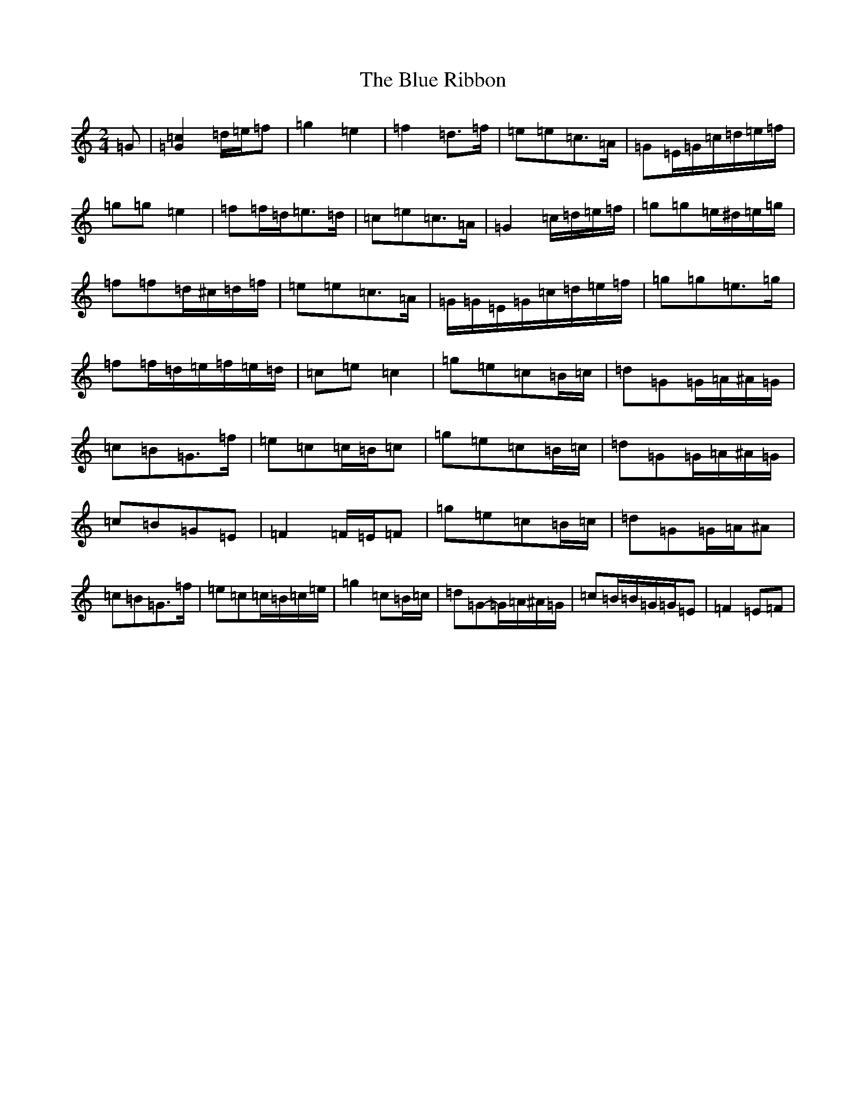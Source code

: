 X: 13687
T: Blue Ribbon, The
S: https://thesession.org/tunes/5535#setting24595
R: polka
M:2/4
L:1/8
K: C Major
=G|[=G2=c2]=d/2=e/2=f|=g2=e2|=f2=d>=f|=e=e=c>=A|=G=E/2=G/2=c/2=d/2=e/2=f/2|=g=g=e2|=f=f/2=d/2=e>=d|=c=e=c>=A|=G2=c/2=d/2=e/2=f/2|=g=g=e/2^d/2=e/2=g/2|=f=f=d/2^c/2=d/2=f/2|=e=e=c>=A|=G/2=G/2=E/2=G/2=c/2=d/2=e/2=f/2|=g=g=e>=g|=f=f/2=d/2=e/2=f/2=e/2=d/2|=c=e=c2|=g=e=c=B/2=c/2|=d=G=G/2=A/2^A/2=G/2|=c=B=G>=f|=e=c=c/2=B/2=c|=g=e=c=B/2=c/2|=d=G=G/2=A/2^A/2=G/2|=c=B=G=E|=F2=F/2=E/2=F|=g=e=c=B/2=c/2|=d=G=G/2=A/2^A|=c=B=G>=f|=e=c=c/2=B/2=c/2=e/2|=g2=c=B/2=c/2|=d=G-=G/2=A/2^A/2=G/2|=c=B/2=B/2=G/2=G/2=E|=F2=E=F|